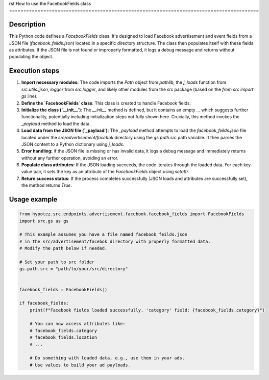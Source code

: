 rst
How to use the FacebookFields class
========================================================================================

Description
-------------------------
This Python code defines a `FacebookFields` class.  It's designed to load Facebook advertisement and event fields from a JSON file (`facebook_feilds.json`) located in a specific directory structure.  The class then populates itself with these fields as attributes.  If the JSON file is not found or improperly formatted, it logs a debug message and returns without populating the object.

Execution steps
-------------------------
1. **Import necessary modules:** The code imports the `Path` object from `pathlib`, the `j_loads` function from `src.utils.jjson`, `logger` from `src.logger`, and likely other modules from the `src` package (based on the `from src import gs` line).


2. **Define the `FacebookFields` class:** This class is created to handle Facebook fields.


3. **Initialize the class (`__init__`)**: The `__init__` method is defined, but it contains an empty `...` which suggests further functionality, potentially including initialization steps not fully shown here. Crucially, this method invokes the `_payload` method to load the data.


4. **Load data from the JSON file (`_payload`)**: The `_payload` method attempts to load the `facebook_feilds.json` file located under the `src/advertisement/facebok` directory using the `gs.path.src` path variable. It then parses the JSON content to a Python dictionary using `j_loads`.


5. **Error handling:** If the JSON file is missing or has invalid data, it logs a debug message and immediately returns without any further operation, avoiding an error.


6. **Populate class attributes:** If the JSON loading succeeds, the code iterates through the loaded data. For each key-value pair, it sets the key as an attribute of the `FacebookFields` object using `setattr`.


7. **Return success status:** If the process completes successfully (JSON loads and attributes are successfully set), the method returns `True`.


Usage example
-------------------------
.. code-block:: python

    from hypotez.src.endpoints.advertisement.facebook.facebook_fields import FacebookFields
    import src.gs as gs
    
    # This example assumes you have a file named facebook_feilds.json
    # in the src/advertisement/facebok directory with properly formatted data.
    # Modify the path below if needed.
    
    # Set your path to src folder
    gs.path.src = "path/to/your/src/directory" 
   
    
    facebook_fields = FacebookFields()

    if facebook_fields:
        print(f"Facebook fields loaded successfully. 'category' field: {facebook_fields.category}") 
        
        # You can now access attributes like:
        # facebook_fields.category
        # facebook_fields.location
        # ...

        # Do something with loaded data, e.g., use them in your ads.
        # Use values to build your ad payloads.